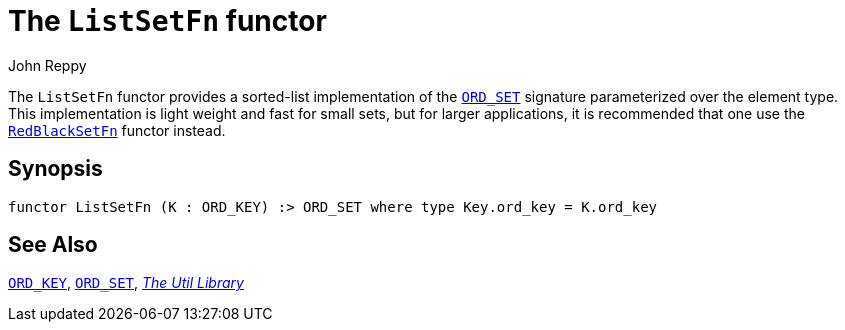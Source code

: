 = The `ListSetFn` functor
:Author: John Reppy
:Date: {release-date}
:stem: latexmath
:source-highlighter: pygments
:VERSION: {smlnj-version}

The `ListSetFn` functor provides a sorted-list implementation of the
xref:sig-ORD_SET.adoc[`ORD_SET`] signature parameterized over the element type.
This implementation is light weight and fast for small sets, but
for larger applications, it is recommended that one use the
xref:fun-RedBlackSetFn.adoc[`RedBlackSetFn`] functor instead.

== Synopsis

[source,sml]
------------
functor ListSetFn (K : ORD_KEY) :> ORD_SET where type Key.ord_key = K.ord_key
------------

== See Also

xref:sig-ORD_KEY[`ORD_KEY`],
xref:sig-ORD_SET[`ORD_SET`],
xref:smlnj-lib.adoc[__The Util Library__]
